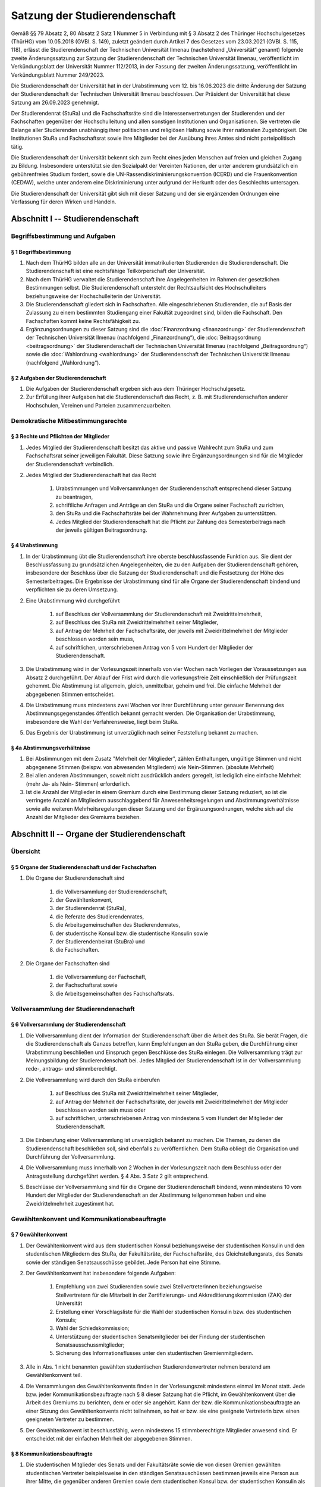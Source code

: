 Satzung der Studierendenschaft
==============================

Gemäß §§ 79 Absatz 2, 80 Absatz 2 Satz 1 Nummer 5 in Verbindung mit § 3 Absatz 2 des Thüringer Hochschulgesetzes (ThürHG) vom 10.05.2018 (GVBl. S. 149), zuletzt geändert durch Artikel 7 des Gesetzes vom 23.03.2021 (GVBl. S. 115, 118), erlässt die Studierendenschaft der Technischen  Universität  Ilmenau  (nachstehend  „Universität“ genannt) folgende zweite Änderungssatzung zur Satzung der Studierendenschaft der Technischen Universität Ilmenau, veröffentlicht im Verkündungsblatt der Universität Nummer 112/2013, in der Fassung der zweiten Änderungssatzung, veröffentlicht im Verkündungsblatt Nummer 249/2023.

Die Studierendenschaft der Universität hat in der Urabstimmung vom 12. bis 16.06.2023 die dritte Änderung der Satzung der Studierendenschaft der Technischen Universität Ilmenau beschlossen. Der Präsident der Universität hat diese Satzung am 26.09.2023 genehmigt.

Der Studierendenrat (StuRa) und die Fachschaftsräte sind die Interessenvertretungen  der Studierenden und der Fachschaften gegenüber  der  Hochschulleitung  und  allen  sonstigen Institutionen  und  Organisationen.  Sie  vertreten  die  Belange  aller  Studierenden  unabhängig ihrer politischen und religiösen Haltung sowie ihrer nationalen Zugehörigkeit. Die Institutionen StuRa und Fachschaftsrat sowie ihre Mitglieder bei der Ausübung ihres Amtes sind nicht parteipolitisch tätig.

Die Studierendenschaft der  Universität bekennt sich zum Recht eines jeden Menschen auf freien und gleichen Zugang zu Bildung. Insbesondere unterstützt sie den Sozialpakt der Vereinten Nationen, der unter anderem grundsätzlich ein gebührenfreies Studium fordert, sowie die UN-Rassendiskriminierungskonvention (ICERD) und die Frauenkonvention (CEDAW), welche unter anderem eine Diskriminierung unter aufgrund der Herkunft oder des Geschlechts untersagen.

Die Studierendenschaft der Universität gibt sich mit dieser Satzung und der sie ergänzenden Ordnungen eine Verfassung für deren Wirken und Handeln.


Abschnitt I -- Studierendenschaft
---------------------------------

Begriffsbestimmung und Aufgaben
^^^^^^^^^^^^^^^^^^^^^^^^^^^^^^^

.. _satzung-studi-p1:

§ 1 Begriffsbestimmung
""""""""""""""""""""""

#. Nach  dem  ThürHG  bilden  alle  an  der  Universität  immatrikulierten  Studierenden  die Studierendenschaft.  Die  Studierendenschaft  ist  eine  rechtsfähige  Teilkörperschaft  der Universität.
#. Nach dem ThürHG verwaltet die Studierendenschaft ihre Angelegenheiten im Rahmen der gesetzlichen Bestimmungen selbst. Die Studierendenschaft untersteht der Rechtsaufsicht des Hochschulleiters beziehungsweise der Hochschulleiterin der Universität.
#. Die Studierendenschaft gliedert sich in Fachschaften. Alle eingeschriebenen Studierenden, die auf Basis der Zulassung zu einem bestimmten Studiengang einer Fakultät zugeordnet sind, bilden die Fachschaft. Den Fachschaften kommt keine Rechtsfähigkeit zu.
#. Ergänzungsordnungen zu dieser Satzung sind die :doc:`Finanzordnung <finanzordnung>` der Studierendenschaft der Technischen Universität Ilmenau (nachfolgend „Finanzordnung“), die :doc:`Beitragsordnung <beitragsordnung>` der Studierendenschaft der Technischen Universität Ilmenau (nachfolgend „Beitragsordnung“)  sowie  die  :doc:`Wahlordnung <wahlordnung>`  der  Studierendenschaft  der  Technischen Universität Ilmenau (nachfolgend „Wahlordnung“).

.. _satzung-studi-p2:

§ 2 Aufgaben der Studierendenschaft
"""""""""""""""""""""""""""""""""""
#. Die Aufgaben der Studierendenschaft ergeben sich aus dem Thüringer Hochschulgesetz.
#. Zur Erfüllung ihrer Aufgaben hat die Studierendenschaft das Recht, z. B. mit Studierendenschaften anderer Hochschulen, Vereinen und Parteien zusammenzuarbeiten.



Demokratische Mitbestimmungsrechte
^^^^^^^^^^^^^^^^^^^^^^^^^^^^^^^^^^

.. _satzung-studi-p3:

§ 3 Rechte und Pflichten der Mitglieder
"""""""""""""""""""""""""""""""""""""""

#. Jedes Mitglied der Studierendenschaft besitzt das aktive und passive Wahlrecht zum StuRa und zum Fachschaftsrat seiner jeweiligen Fakultät. Diese Satzung sowie ihre Ergänzungsordnungen sind für die Mitglieder der Studierendenschaft verbindlich.
#. Jedes Mitglied der Studierendenschaft hat das Recht

    #. Urabstimmungen und Vollversammlungen der Studierendenschaft entsprechend dieser Satzung zu beantragen,
    #. schriftliche Anfragen und Anträge an den StuRa und die Organe seiner Fachschaft zu richten,
    #. den StuRa und die Fachschaftsräte bei der Wahrnehmung ihrer Aufgaben zu unterstützen.
    #. Jedes  Mitglied  der  Studierendenschaft  hat  die  Pflicht  zur  Zahlung  des  Semesterbeitrags nach der jeweils gültigen Beitragsordnung.

.. _satzung-studi-p4:

§ 4 Urabstimmung
""""""""""""""""

#. In der Urabstimmung übt die Studierendenschaft ihre oberste beschlussfassende Funktion aus. Sie dient der  Beschlussfassung zu grundsätzlichen Angelegenheiten, die zu den Aufgaben der Studierendenschaft gehören, insbesondere der Beschluss über die Satzung der Studierendenschaft und die Festsetzung der Höhe des Semesterbeitrages. Die Ergebnisse  der Urabstimmung sind für alle Organe der Studierendenschaft bindend und verpflichten sie zu deren Umsetzung.
#. Eine Urabstimmung wird durchgeführt

    #. auf Beschluss der Vollversammlung der Studierendenschaft mit Zweidrittelmehrheit,
    #. auf Beschluss des StuRa mit Zweidrittelmehrheit seiner Mitglieder,
    #. auf Antrag der Mehrheit der Fachschaftsräte, der jeweils mit Zweidrittelmehrheit der Mitglieder beschlossen worden sein muss,
    #. auf schriftlichen, unterschriebenen Antrag von 5 vom Hundert der Mitglieder der Studierendenschaft.

#. Die Urabstimmung wird in der Vorlesungszeit innerhalb von vier Wochen nach Vorliegen der Voraussetzungen aus Absatz 2  durchgeführt. Der Ablauf der Frist wird durch die vorlesungsfreie Zeit einschließlich der Prüfungszeit gehemmt. Die Abstimmung ist allgemein, gleich, unmittelbar, geheim und frei. Die einfache Mehrheit der abgegebenen Stimmen entscheidet.
#. Die Urabstimmung muss mindestens zwei Wochen vor ihrer Durchführung unter genauer Benennung des Abstimmungsgegenstandes öffentlich bekannt gemacht werden. Die Organisation der Urabstimmung, insbesondere die Wahl der Verfahrensweise, liegt beim StuRa.
#. Das Ergebnis der Urabstimmung ist unverzüglich nach seiner Feststellung bekannt zu machen.


.. _satzung-studi-p4a:

§ 4a Abstimmungsverhältnisse
""""""""""""""""""""""""""""

#. Bei Abstimmungen mit dem Zusatz "Mehrheit der Mitglieder", zählen Enthaltungen, ungültige Stimmen und nicht abgegenene Stimmen (beispw. von abwesenden Mitgliedern) wie Nein-Stimmen. (absolute Mehrheit)
#. Bei allen anderen Abstimmungen, soweit nicht ausdrücklich anders geregelt, ist lediglich eine einfache Mehrheit (mehr Ja- als Nein- Stimmen) erforderlich.
#. Ist die Anzahl der Mitglieder in einem Gremium durch eine Bestimmung dieser Satzung reduziert, so ist die verringete Anzahl an Mitgliedern ausschlaggebend für Anwesenheitsregelungen und Abstimmungsverhältnisse sowie alle weiteren Mehrheitsregelungen dieser Satzung und der Ergänzungsordnungen, welche sich auf die Anzahl der Mitglieder des Gremiums beziehen.

Abschnitt II -- Organe der Studierendenschaft
---------------------------------------------

Übersicht
^^^^^^^^^

.. _satzung-studi-p5:

§ 5 Organe der Studierendenschaft und der Fachschaften
""""""""""""""""""""""""""""""""""""""""""""""""""""""

#. Die Organe der Studierendenschaft sind

     #. die Vollversammlung der Studierendenschaft,
     #. der Gewähltenkonvent,
     #. der Studierendenrat (StuRa),
     #. die Referate des Studierendenrates,
     #. die Arbeitsgemeinschaften des Studierendenrates,
     #. der studentische Konsul bzw. die studentische Konsulin sowie
     #. der Studierendenbeirat (StuBra) und
     #. die Fachschaften.

#. Die Organe der Fachschaften sind

    #. die Vollversammlung der Fachschaft,
    #. der Fachschaftsrat sowie
    #. die Arbeitsgemeinschaften des Fachschaftsrats.

Vollversammlung der Studierendenschaft
^^^^^^^^^^^^^^^^^^^^^^^^^^^^^^^^^^^^^^

.. _satzung-studi-p6:

§ 6 Vollversammlung der Studierendenschaft
""""""""""""""""""""""""""""""""""""""""""

#. Die Vollversammlung dient der Information der Studierendenschaft über die Arbeit des StuRa. Sie berät Fragen, die die Studierendenschaft als Ganzes betreffen, kann Empfehlungen an den StuRa geben, die Durchführung einer Urabstimmung beschließen und Einspruch gegen Beschlüsse des StuRa einlegen. Die Vollversammlung trägt zur Meinungsbildung der Studierendenschaft bei. Jedes Mitglied der Studierendenschaft ist in der Vollversammlung rede-, antrags- und stimmberechtigt.
#. Die Vollversammlung wird durch den StuRa einberufen

    #. auf Beschluss des StuRa mit Zweidrittelmehrheit seiner Mitglieder,
    #. auf Antrag der Mehrheit der Fachschaftsräte, der jeweils mit Zweidrittelmehrheit der Mitglieder beschlossen worden sein muss oder
    #. auf schriftlichen, unterschriebenen Antrag von mindestens 5 vom Hundert der Mitglieder der Studierendenschaft.

#. Die Einberufung einer Vollversammlung ist unverzüglich bekannt zu machen. Die Themen, zu denen die Studierendenschaft beschließen soll, sind ebenfalls zu veröffentlichen. Dem StuRa obliegt die Organisation und Durchführung der Vollversammlung.
#. Die Vollversammlung muss innerhalb von 2 Wochen in der Vorlesungszeit nach dem Beschluss oder der Antragsstellung durchgeführt werden. § 4 Abs. 3 Satz 2 gilt entsprechend.
#. Beschlüsse der Vollversammlung sind für die Organe der Studierendenschaft bindend, wenn mindestens 10 vom Hundert der Mitglieder der Studierendenschaft an der Abstimmung teilgenommen haben und eine Zweidrittelmehrheit zugestimmt hat.


Gewähltenkonvent und Kommunikationsbeauftragte
^^^^^^^^^^^^^^^^^^^^^^^^^^^^^^^^^^^^^^^^^^^^^^

.. _satzung-studi-p7:

§ 7 Gewähltenkonvent
""""""""""""""""""""

#. Der Gewähltenkonvent wird aus dem studentischen Konsul beziehungsweise der studentischen Konsulin und den studentischen Mitgliedern des StuRa, der Fakultätsräte, der Fachschaftsräte, des Gleichstellungsrats, des Senats sowie der ständigen Senatsausschüsse gebildet. Jede Person hat eine Stimme.
#. Der Gewähltenkonvent hat insbesondere folgende Aufgaben:

    #. Empfehlung  von  zwei  Studierenden  sowie  zwei  Stellvertreterinnen  beziehungsweise Stellvertretern für die Mitarbeit in der Zertifizierungs- und Akkreditierungskommission (ZAK) der Universität
    #. Erstellung einer Vorschlagsliste für die Wahl der studentischen Konsulin bzw. des studentischen Konsuls;
    #. Wahl der Schiedskommission;
    #. Unterstützung der studentischen Senatsmitglieder bei der Findung der studentischen Senatsausschussmitglieder;
    #. Sicherung des Informationsflusses unter den studentischen Gremienmitgliedern.

#. Alle in Abs. 1 nicht benannten gewählten studentischen Studierendenvertreter nehmen beratend am Gewähltenkonvent teil.
#. Die Versammlungen des Gewähltenkonvents finden in der Vorlesungszeit mindestens einmal im Monat statt. Jede bzw. jeder Kommunikationsbeauftragte nach § 8 dieser Satzung hat die Pflicht, im Gewähltenkonvent über die Arbeit des Gremiums zu berichten, dem er oder sie angehört. Kann der bzw. die Kommunikationsbeauftragte an einer Sitzung des Gewähltenkonvents nicht teilnehmen, so hat er bzw. sie eine geeignete Vertreterin bzw. einen geeigneten Vertreter zu bestimmen.
#. Der Gewähltenkonvent ist beschlussfähig, wenn mindestens 15 stimmberechtigte Mitglieder anwesend sind. Er entscheidet mit der einfachen Mehrheit der abgegebenen Stimmen.

.. _satzung-studi-p8:

§ 8 Kommunikationsbeauftragte
"""""""""""""""""""""""""""""

#. Die studentischen Mitglieder des Senats und der Fakultätsräte sowie die von diesen Gremien gewählten studentischen Vertreter beispielsweise in den ständigen Senatsauschüssen bestimmen jeweils eine Person aus ihrer Mitte, die gegenüber anderen Gremien sowie dem studentischen Konsul bzw. der studentischen Konsulin als Kontaktperson fungiert. Diese Personen berichten auf dem Gewähltenkonvent über ihre Arbeit und informieren in dringenden Angelegenheiten andere betroffene Gremien sowie den StuRa.
#. Kommunikationsbeauftragte nach Abs. 1 genießen im StuRa Rede- und Antragsrecht. Sie erhalten dadurch nicht den Status eines StuRa-Mitgliedes.
#. Alle in Abs. 1 nicht benannten gewählten Studierenden müssen den studentischen Mitgliedern ihres einsetzenden Gremiums und der studentischen Konsulin bzw. dem studentischen Konsul über ihre Arbeit Bericht erstatten. Auch sie bestimmen zu diesem Zweck eine verantwortliche Person aus ihrer Mitte.

Studierendenrat
^^^^^^^^^^^^^^^

.. _satzung-studi-p9:

§ 9 Studierendenrat
"""""""""""""""""""

#. Der Studierendenrat (StuRa) ist das Handlungsorgan der Studierendenschaft. Er vertritt die Studierendenschaft gerichtlich und außergerichtlich.
#. Ungeachtet der Aufgaben nach § 2 dieser Satzung hat der StuRa folgende Aufgaben:

    #. Beschlussfassung zur Erfüllung der Aufgaben der Studierendenschaft;
    #. Initiierung notwendiger Änderungen der Satzung und der Ergänzungsordnungen;
    #. Beschluss des Haushaltsplans;
    #. Errichtung und Auflösung von Referaten sowie Wahl der entsprechenden Referenten;
    #. Beschlussfassung zur Entlastung der Referenten, insbesondere des bzw. der Haushaltsverantwortlichen;
    #. Wahl von Vertreterinnen und Vertretern der Studierendenschaft in andere, die Interessen der Studierenden berührende Organe und Einrichtungen, sofern dies nicht durch andere Bestimmungen geregelt ist;
    #. Durchführung von Urabstimmungen und Vollversammlungen der Studierendenschaft, die gemäß § 6 Abs. 2 bzw. § 5 Abs. 2 beantragt bzw. beschlossen wurden;
    #. Umsetzung von Beschlüssen der Urabstimmungen und Vollversammlungen der Studierendenschaft;
    #. Wahl der studentischen Konsulin bzw. des studentischen Konsuls auf Vorschlag des Gewähltenkonvent.

#. Zur wirksamen Vertretung bei operativen Rechtsgeschäften des Tagesgeschäfts bedarf es der Unterschrift eines Mitglieds des StuRa, welches vom StuRa zu diesem Zwecke bevollmächtigt wurde. Bei Rechtsgeschäften von grundsätzlicher Bedeutung ist zusätzlich ein vorheriger Beschluss des StuRa nötig. Dies gilt auch bei Rechtsgeschäften, aus denen keine finanziellen Verpflichtungen entstehen. Bei finanziellen Angelegenheiten ist das Finanzreferat zwingend zu beteiligen. Fällt das Geschäft in den Bereich eines anderen Referats, so ist auch dieses einzubeziehen.
#. Der StuRa kann für die Führung der Geschäfte des StuRa einen weisungsgebundenen Angestellten bzw. eine weisungsgebundene Angestellte einstellen. Diese Person darf nicht Mitglied des StuRa sein. In diesem Fall kann eine für die Vertretung nach Abs. 3 notwendige Unterschrift vom Angestellten bzw. von der Angestellten stammen. Die Aufgaben und Befugnisse des Angestellten bzw. der Angestellten regelt die Geschäftsordnung des StuRa in Verbindung mit dem zwischen StuRa und ihm bzw. ihr geschlossenen Arbeitsvertrag. Zur Einstellung und Entlassung eines Angestellten bzw. einer Angestellten bedarf es eines Beschlusses mit Zweidrittelmehrheit der Mitglieder des StuRa.
#. Der StuRa gibt sich eine Geschäftsordnung. Diese beschließt er mit Zweidrittelmehrheit seiner Mitglieder.

.. _satzung-studi-p10:

§ 10 Zusammensetzung
""""""""""""""""""""

#. Der StuRa besteht aus 16 direkt gewählten Mitgliedern sowie einem Vertreter bzw. einer Vertreterin eines jeden Fachschaftsrats, den bzw. die dieser aus seiner Mitte wählt. Diese Mitglieder haben Rede-, Stimm- und Antragsrecht und arbeiten im StuRa gleichberechtigt mit.
#. Die Mitglieder des Gewähltenkonvents haben für die Dauer ihrer Amtszeit Rede- und Antragsrecht bei den Sitzungen des StuRa. Sie orientieren sich bei ihrer Arbeit an den Beschlüssen des StuRa.
#. Der Angestellte beziehungsweise die Angestellte des StuRa ist berechtigt, mit beratender Stimme bei allen Versammlungen des StuRa mitzuwirken, soweit nicht die eigene Person betroffen ist. Er beziehungsweise sie genießt Rede- und Antragsrecht. Er beziehungsweise sie soll teilnehmen, wenn sie betreffende Gegenstände behandelt werden. Er beziehungsweise sie ist in seiner beziehungsweise ihrer Arbeit an die Beschlüsse des StuRa gebunden und hat sich über die Sitzungen zu informieren.

.. _satzung-studi-p11:

§ 11 Rechte und Pflichten der Mitglieder
""""""""""""""""""""""""""""""""""""""""

#. Die Mitglieder des StuRa sind die Vertreter bzw. Vertreterinnen aller Studierenden der Technische Universität Ilmenau.
#. Die Mitglieder sind verpflichtet, ihre Aufgaben nach bestem Wissen und Gewissen zu erfüllen. Sie haben die Pflicht, an den Versammlungen des StuRa teilzunehmen und an der Umsetzung der Beschlüsse des StuRa mitzuwirken. Nach zweimalig unentschuldigtem Fehlen wird das entsprechende Mitglied nachdrücklich aufgefordert, sein Amt gewissenhafter wahrzunehmen. Bei dreimalig unentschuldigtem Fehlen wird dem Mitglied empfohlen sein Amt niederzulegen. Bei dreimalig aufeinander folgender Abwesenheit kann ein Mitglied des Studierendenrates den Antrag auf Feststellung des Ruhens des Mandates stellen. Das Mandat gilt als ruhend, wenn der Antrag mit Zweidrittelmehrheit der anwesenden Mitglieder angenommen wird. Näheres regelt die Geschäftsordnung. § 18a Abs. 6 Satz 3 findet hier Anwendung.
#. Die Mitglieder des StuRa haben das Recht, von den Referentinnen und Referenten nach § 13 Abs. 1 Auskünfte zu verlangen.
#. Die Mitglieder des StuRa erteilen auf Anfrage aus der Studierendenschaft Auskunft über ihre Tätigkeit.
#. Sie haben das Recht, die ihnen bei der Erfüllung der Aufgaben des StuRa entstandenen Auslagen auf Antrag zurückerstattet zu bekommen. Näheres regelt die Geschäftsordnung. Darüber hinaus besteht kein Anspruch auf Aufwandsentschädigungen oder sonstige entgeltliche Gegenleistungen.

.. _satzung-studi-p12:

§ 12 Sitzungen
""""""""""""""

#. Der StuRa tagt während der Vorlesungszeit in der Regel einmal wöchentlich. Die Festlegung des Wochentags und der Uhrzeit erfolgt durch Beschluss des StuRa und wird umgehend bekannt gemacht.
#. Der StuRa ist beschlussfähig, wenn mehr als die Hälfte seiner Mitglieder anwesend ist.
#. Der StuRa beschließt mit der Mehrheit seiner anwesenden Mitglieder, soweit die Satzung oder eine Ergänzungsordnung der Studierendenschaft keine andere Regelung vorsieht.
#. Entscheidungen, welche Zahlungsverpflichtungen der Studierendenschaft oder gegenüber der Studierendenschaft aufheben, begründen, abändern oder zur Folge haben, werden durch die Mehrheit der Mitglieder des StuRa getroffen. Der StuRa kann mit gleicher Mehrheit abweichende Regelungen für kleinere Beträge treffen.

.. _satzung-studi-p13:

§ 13 Referate und Arbeitsgemeinschaften
"""""""""""""""""""""""""""""""""""""""

#. Der StuRa bildet zur Erfüllung seiner Aufgaben Referate. Diese widmen sich schwerpunktmäßig Teilaspekten der Aufgabenwahrnehmung und dienen der inhaltlichen Arbeit der Studierendenschaft. Über Einrichtung und Auflösung eines Referats entscheidet der StuRa mit Zweidrittelmehrheit. Die Referate des StuRa sind in ihrer Tätigkeit an dessen Beschlüsse gebunden. Die Aufgaben, Zusammensetzung und Wahl des Referats Finanzen (Haushaltsverantwortliche und Kassenverantwortliche) werden in der Finanzordnung geregelt.
#. Zur Koordinierung der Arbeit in dem jeweiligen Referat wählt der StuRa eine Referatsleiterin (Referentin) bzw. einen Referatsleiter (Referenten). Zur Unterstützung können weitere stellvertretende Referenten bzw. stellvertretende Referentinnen gewählt werden. Der bzw. die Haushaltsverantwortliche sowie Referentinnen und Referenten des Referates Soziales werden vom StuRa mit Zweidrittelmehrheit der Mitglieder gewählt. Sonstige Referenten und Referentinnen werden mit der Mehrheit der Mitglieder gewählt. Referenten und Referentinnen, die nicht Mitglieder des StuRa sind, nehmen mit beratender Stimme und antragsberechtigt an den Sitzungen des StuRa teil. Sie müssen Mitglieder der Studierendenschaft sein. Satz 3 und 4 finden für stellvertretende Referenten bzw. stellvertretende Referentinnen entsprechend Anwendung.
#. Eine Referentin bzw. ein Referent kann ihr bzw. sein Amt durch eigenen Rücktritt von der Referatsleitung niederlegen. Die Amtszeit aller Referenten und Referentinnen sowie deren Stellvertreter und Stellvertreterinnen endet mit der Amtszeit der StuRa-Mitglieder. § 14 Abs. 2 Satz 2 gilt entsprechend. Ebenso kann er bzw. sie vom Amt entbunden werden:

    #. durch Beschluss mit Zweidrittelmehrheit der Mitglieder des StuRa,
    #. durch Ausscheiden aus der Studierendenschaft,
    #. durch Auflösung des Referats gemäß Abs. 1 Satz 3 oder
    #. durch Wahl eines neuen Referenten bzw. einer neue Referentin gemäß Abs. 2.

   Die Regelungen dieses Absatz finden, mit Ausnahme von (d), für die stellvertretenden Referenten und stellvertretende Referentinnen entsprechend Anwendung.

#. Das Amt der Referentin bzw. des Referenten sollte nicht länger als vier Wochen unbesetzt sein.
#. Die Referate stehen allen interessierten Studierenden zur Mitarbeit offen. Für das Finanzreferat können von Satz 1 abweichende Regelungen gemäß der ThürStudFVO in der Finanzordnung der Studierendenschaft festgelegt werden. Alle Referate werden vom StuRa im Rahmen seiner Möglichkeiten unterstützt.
#. Neue Mitglieder der Referate können von der Referatsleitung bestimmt werden. Diese
Entscheidung ist dem Studierendenrat auf der nächsten Sitzung zu verkünden. Mitglieder
können vom Studierendenrat mit Zweidrittelmehrheit abgewählt werden. Dabei ist eine
Listenwahl zulässig.

.. _satzung-studi-p13a:

§ 13a Arbeitsgemeinschaften
"""""""""""""""""""""""""""

#. Zu bestimmten Themen und Projekten kann der StuRa Arbeitsgemeinschaften gründen. Diese haben die Pflicht, sich in der Öffentlichkeit als “Arbeitsgemeinschaft des Studierendenrats” zu erkennen zu geben. Die Arbeitsgemeinschaften benennen dem StuRa jeweils eine Kontaktperson. Dieser kann durch den StuRa eine Vertretungsvollmacht ausgesprochen werden. Die Arbeitsgemeinschaften erstatten dem StuRa regelmäßig Bericht über den Stand ihrer Arbeit.
#. Eine Arbeitsgemeinschaft wird aufgelöst:

    #. wenn die Aufgabe der Arbeitsgemeinschaft fertiggestellt ist,
    #. wenn sie keine aktiven Mitglieder mehr hat oder
    #. auf Beschluss des StuRa.

#. Die Arbeitsgemeinschaften stehen allen interessierten Studierenden zur Mitarbeit offen. Alle Arbeitsgemeinschaften werden vom StuRa im Rahmen seiner Möglichkeiten unterstützt.
#. Über die Einrichtung und Auflösung einer Arbeitsgemeinschaft ist beim nächsten Gewähltenkonvent zu informieren.
#. Mitglieder von Arbeitsgemeinschaften können mit einfacher Mehrheit vom Studierendenrat gewählt sowie mit Zweidrittelmehrheit abgewählt werden. Dabei ist eine Listenwahl zulässig.


.. _satzung-studi-p14:

§ 14 Auflösung
""""""""""""""

#. Der StuRa löst sich auf:

    #. durch Beschluss mit Zweidrittelmehrheit seiner Mitglieder,
    #. aufgrund des Ergebnisses einer Urabstimmung über die Auflösung oder
    #. wenn die Anzahl der Mitglieder unter 11 gesunken ist.

#. Nach der Auflösung ist unter Einhaltung aller in der Wahlordnung genannten Fristen und Bedingungen umgehend eine Neuwahl durchzuführen. Bis zur Konstituierung des neu gewählten StuRa führt der aufgelöste StuRa die Geschäfte fort. Der neu gewählte StuRa ist bis zu den nächsten regulären Wahlen im Amt.

Fachschaft
^^^^^^^^^^

.. _satzung-studi-p15:

§ 15 Vollversammlung der Fachschaft
"""""""""""""""""""""""""""""""""""

#. Die Vollversammlung der Fachschaft wird durch den Fachschaftsrat einberufen:

    #. auf Beschluss des Fachschaftsrats mit Zweidrittelmehrheit der Stimmen seiner Mitglieder oder
    #. auf schriftlichen, unterschriebenen Antrag von mindestens 5 vom Hundert der Mitglieder der Fachschaft.

#. § 6 Abs. 1, 3, 4 und 5 dieser Satzung gelten für die Vollversammlung der Fachschaft sinngemäß, wobei an die Stelle des Studierendenrates der Fachschaftsrat und an die Stelle der Studierendenschaft die Fachschaft tritt.

.. _satzung-studi-p16:

§ 16 Errichtung des Fachschaftsrats
"""""""""""""""""""""""""""""""""""

#. Der Fachschaftsrat (FSR) besteht aus 8 Mitgliedern.
#. Finden sich nicht innerhalb der von der Wahlkommission gemäß Wahlordnung beschlossenen Fristen mindestens zwei Kandidierende für einen Fachschaftsrat, dann darf die Wahlkommission den entsprechenden Fachschaftsrat nicht zur Wahl zulassen. Der Fachschaftsrat gilt dann für die zu wählende Legislaturperiode als nicht existent.
#. Besteht an einer Fakultät kein vollbesetzter Fachschaftsrat, so kann auf einer Vollversammlung der Fachschaft mit einer Beteiligung von mindestens 10 vom Hundert der Mitglieder die Entsendung weiterer Studierender in den Fachschaftsrat beschlossen werden, bis die Höchstzahl nach Abs. 1 erreicht ist. Dieser Fachschaftsrat bleibt bis zu den nächsten regulären Wahlen der Studierendenschaft im Amt.
#. Besteht an einer Fakultät kein Fachschaftsrat, so übernimmt der StuRa dessen in § 23 genannten Befugnisse und Aufgaben.
#. Die Befugnisse der Fachschaftsräte gemäß § 4 Abs. 2 Nr. 3 und § 6 Abs. 2 Nr. 2 können nur von Fachschaftsräten mit mehr als 4 Mitgliedern wahrgenommen werden. Sie erlöschen, wenn weniger als drei an der Universität vorhandene Fachschaftsräte diese Bedingung erfüllen.

.. _satzung-studi-p17:

§ 17 Aufgaben des Fachschaftsrats
"""""""""""""""""""""""""""""""""

#. Die Fachschaftsräte haben ungeachtet § 2 dieser Satzung die Aufgabe, die spezifischen Interessen der jeweiligen Fachschaften zu vertreten. Sie arbeiten eng mit dem StuRa zusammen und werden von diesem materiell und finanziell unterstützt. Die § § 10 bis 12, § 13a und § 14 finden entsprechende Anwendung, wobei an die Stelle des Studierendenrates der Fachschaftsrat tritt.

.. _satzung-studi-p17a:

§ 17a Arbeitsgemeinschaften des Fachschaftrats
""""""""""""""""""""""""""""""""""""""""""""""

#. Die Arbeitsgemeinschaften haben die Pflicht, sich in der Öffentlichkeit als "Arbeitsgemeinschaft der Fachschaft" zu erkennen zu geben, wobei der Name der Fachschaft anzugeben ist.

Wahlen und Amtszeit studentischer Vertreterinnen und Vertreter in den Gremien und Organen der Universität sowie der Studierendenschaft der Universität und Öffentlichkeit
^^^^^^^^^^^^^^^^^^^^^^^^^^^^^^^^^^^^^^^^^^^^^^^^^^^^^^^^^^^^^^^^^^^^^^^^^^^^^^^^^^^^^^^^^^^^^^^^^^^^^^^^^^^^^^^^^^^^^^^^^^^^^^^^^^^^^^^^^^^^^^^^^^^^^^^^^^^^^^^^^^^^^^^^^

.. _satzung-studi-p18:

§ 18 Wahlen und Abstimmungen
""""""""""""""""""""""""""""

#. Wahlen und Urabstimmungen sind, soweit nicht anders bestimmt, allgemein, unmittelbar, frei, gleich und geheim.
#. Vollversammlungen entscheiden in allgemeiner, unmittelbarer, freier und gleicher Abstimmung.
#. Die Wahlen für die studentischen Vertreter in den Gremien und Organen der Universität sowie  der  Studierendenschaft  der  Universität  sowie  des  Konsuls  beziehungsweise  der Konsulin regelt die Wahlordnung.

.. _satzung-studi-p18a:

§ 18a Wahlen zum StuRa und zum Fachschaftsrat
"""""""""""""""""""""""""""""""""""""""""""""

#. Die Wahlen zum StuRa und den Fachschaftsräten finden in der Regel in jedem Sommersemester statt.
#. Die Amtszeit der Vertreterinnen und Vertreter in den Organen der Studierendenschaft beträgt, soweit für einzelne Ämter nachfolgend in dieser Satzung nichts Anderes geregelt ist, ein Jahr. Die Amtszeit beginnt am Tag nach Bekanntgabe des Wahlergebnisses für das jeweilige Gremium nach Maßgabe der Wahlordnung.
#. Die Mitgliedschaft im Studierendenrat, Fachschaftsrat sowie ihren Referaten und Arbeitsgemeinschaften endet

    #. mit Konstituierung des neu gewählten jeweiligen Fachschaftsrats beziehungsweise Studierendenrates,
    #. bei Auflösung des jeweiligen Gremiums,
    #. durch Niederlegen des Mandats oder
    #. mit dem Ausscheiden aus der Studierendenschaft der Universität.

#. Für ein nach Absatz 3 Ziffer 3 oder 4 ausscheidendes Mitglied rückt die Kandidatin beziehungsweise der Kandidat mit der nächst niedrigerer Stimmenzahl nach. Antwortet ein Kandidat oder eine Kandidatin auf die Mitteilung per E-Mail an ihre Hochschulemailadresse, dass er oder sie nun nachrücken kann, nicht innerhalb von 7 Tagen oder verweigert er oder sie die Mandatsannahme, so rückt der nächste Kandidat oder die nächste Kandidatin nach. Eine solche Nicht-Annahme des Mandats gilt nicht als Mandatsniederlegung im Sinne des Absatzes 3.
#. Stehen keine Kandidaten und  Kandidatinnen zum Nachrücken zur Verfügung, verringert sich die Anzahl der Mitglieder des Gremiums entsprechend. Gleiches gilt für die Zeit zwischen der Mandatsniederlegung und der Annahme des Mandats durch den nachrückenden Kandidaten oder die nachrückende Kandidatin.
#. Ist es einem Mitglied aus triftigem Grund für einen Zeitraum von mehr als einem Monat nicht möglich, seinen Pflichten als Mitglied nachzukommen, so kann es für diesen Zeitraum sein Mandat ruhen lassen. Der Antrag ist schriftlich beim jeweiligen Gremium zu stellen und muss neben der Begründung auch Anfangs- und Enddatum des betroffenen Zeitraums enthalten. Die Anzahl der Mitglieder des Gremiums verringert sich während der Ruhezeit entsprechend.

.. _satzung-studi-p18b:

§ 18b Wahl des studentischen Konsuls beziehungsweise der studentischen Konsulin
"""""""""""""""""""""""""""""""""""""""""""""""""""""""""""""""""""""""""""""""

#. Die  studentische  Konsulin  beziehungsweise  der  studentische  Konsul  wird  in  der  Regel  im Wintersemester auf Vorschlag des Gewähltenkonvents vom StuRa gewählt. Sie beziehungsweise  er  muss  der  Studierendenschaft  angehören.  Die  Amtszeit  beträgt  ein  Jahr und beginnt zum Sommersemester. Abweichende Amtszeiten für den Konsul beziehungsweise  die  Konsulin  können  in  Absprache  mit  dem  Präsidium  bestimmt  werden. Eine einmalige Wiederwahl ist möglich.

.. _satzung-studi-p19:

§ 19 Öffentlichkeit
"""""""""""""""""""

#. Die Versammlungen des StuRa und der Fachschaftsräte sind für alle Mitglieder der Studierendenschaft öffentlich. Die Möglichkeit des Ausschlusses der Öffentlichkeit regelt die Geschäftsordnung.
#. Beschlüsse und Mitteilungen der Organe der Studierendenschaft sowie Änderungen ihrer Zusammensetzung nach § 18a Abs. 3 Nr. 3 und 4 sowie nach § 18a Abs. 6 werden durch Aushänge bekannt gegeben. Orte der Bekanntmachungen werden in der Geschäftsordnung des StuRa festgelegt.
#. Der Grundsatz der Öffentlichkeit der Wahl wird gewährleistet.

Studentischer Konsul bzw. studentische Konsulin
^^^^^^^^^^^^^^^^^^^^^^^^^^^^^^^^^^^^^^^^^^^^^^^

.. _satzung-studi-p20:

§ 20 Studentischer Konsul bzw. studentische Konsulin
""""""""""""""""""""""""""""""""""""""""""""""""""""

#. Die studentische Konsulin bzw. der studentische Konsul koordiniert sowohl die Informationsflüsse zwischen den studentischen Vertretern und Vertreterinnen in den Universitätsgremien als auch die Informationsflüsse zwischen diesen und den übrigen Mitgliedergruppen der Universitätsgremien. Sie bzw. er ist eine zusätzliche Ansprechpartnerin bzw. ein zusätzlicher Ansprechpartner für die Hochschulleitung bei studentischen Angelegenheiten und vermittelt hierbei die Interessen sowie die Beschlüsse der Studierendenschaft. Der studentische Konsul bzw. die studentische Konsulin ist in allen universitären Gremien mit studentischer Beteiligung beratendes Mitglied. Er bzw. sie soll an Sitzungen dieser Gremien, des StuRa und des Gewähltenkonvents teilnehmen.
#. Die Aufgaben der studentischen Konsulin bzw. des studentischen Konsuls sind in einem Aufgabenkatalog geregelt. Dieser wird vom StuRa im Benehmen mit der Hochschulleitung erarbeitet und beschlossen. Der Aufgabenkatalog ist mindestens einmal jährlich vor der Wahl des studentischen Konsuls bzw. der studentischen Konsulin zu überarbeiten. Der Aufgabenkatalog ist eine verbindliche Aufzählung der Tätigkeiten und sollte priorisiert aufgebaut sein. Der Umfang des Aufgabenkataloges sollte sich zeitlich an einem Vollzeitstudium orientieren, wobei alle Tätigkeiten des Konsuls mit entsprechendem Aufwand bedacht werden sollen.
#. Der studentische Konsul bzw. die studentische Konsulin ist an die Beschlüsse der Organe der Studierendenschaft gebunden. Er bzw. sie hat keine Entscheidungskompetenz und darf eine Außenvertretung nur im Einzelfall nach vorherigem Beschluss des StuRa wahrnehmen.

Konferenz Thüringer Studierendenschaften
^^^^^^^^^^^^^^^^^^^^^^^^^^^^^^^^^^^^^^^^

.. _satzung-studi-p21:

§ 21 Delegierte der Studierendenschaft
""""""""""""""""""""""""""""""""""""""

#. Delegierte der Studierendenschaft der Technischen Universität Ilmenau in der Konferenz Thüringer Studierendenschaften (KTS) werden durch den StuRa mit einfacher Mehrheit gewählt.
#. Sie müssen Mitglieder der Studierendenschaft der Technischen Universität Ilmenau sein. Sie sollen an den Sitzungen des StuRa teilnehmen.

Abschnitt III -- Sonstiges
--------------------------

Finanzen
^^^^^^^^

.. _satzung-studi-p22:

§ 22 Finanzierung der Studierendenschaft
""""""""""""""""""""""""""""""""""""""""

Zitat (|studfvo-3| Abs. 1 ThürStudFVO): "Einnahmen der Studierendenschaft sind insbesondere die Beiträge der Studierenden nach Maßgabe der Beitragsordnung sowie die weiteren in Anlage 1 beispielhaft genannten Einnahmen."

.. _satzung-studi-p23:

§ 23 Beiträge
"""""""""""""

#. Auf  Grundlage  des  Thüringer  Hochschulgesetzes  erhebt  die  Studierendenschaft  von  ihren Mitgliedern Beiträge. Die Höhe des semesterweise zu entrichtenden Beitrags (Semesterbeitrag) kann  nur  durch  Urabstimmung  geändert  werden.  Näheres regelt  die Beitragsordnung,  welche  durch  Urabstimmung  beschlossen  wird  und  der  Genehmigung  der Hochschulleiterin beziehungsweise des Hochschulleiters bedarf.

.. _satzung-studi-p24:

§ 24 Finanzordnung
""""""""""""""""""

#. Die Studierendenschaft gibt sich eine :doc:`Finanzordnung <finanzordnung>`, die die Einzelheiten der Haushalts- und Wirtschaftsordnung regelt, insbesondere die Aufstellung und Ausführung des Haushaltsplans und Rechnungslegung, die Rechnungsprüfung und den Jahresabschluss. Die Finanzordnung wird durch die Urabstimmung beschlossen und bedarf der Genehmigung des Hochschulleiters.

Satzungsänderung
^^^^^^^^^^^^^^^^

.. _satzung-studi-p25:

§ 25 Satzungsänderung
"""""""""""""""""""""

#. Die Satzung kann nur durch Urabstimmung geändert werden. Unaufschiebbare Änderungen können vom StuRa einstimmig vorläufig beschlossen werden. Diese Änderungen müssen spätestens zur nächsten Wahl durch Urabstimmung bestätigt werden.
#. Für Änderungen dieser  Satzung, der Finanzordnung und  Beitragsordnung ist vor der Urabstimmung über die Änderungen  ein Beschluss oder ein Antrag gemäß § 4 Absatz 2 erforderlich.
#. Die Wahlordnung und deren Änderungen werden vom StuRa mit einer Zweidrittelmehrheit seiner Mitglieder beschlossen.


Schiedskommission
^^^^^^^^^^^^^^^^^

.. _satzung-studi-p26:

§ 26 Schiedskommission
""""""""""""""""""""""

#. Zur Schlichtung von Streitigkeiten über die ordnungsgemäße Anwendung dieser Satzungsbestimmungen wird eine Schiedskommission gebildet. Diese besteht aus fünf Mitgliedern, die nicht gleichzeitig Mitglied des Gewähltenkonvents sind. Nach der Schlichtung der Streitigkeiten ist die Arbeit der Schiedskommission beendet.
#. Bei Bedarf wird die Schiedskommission vom Gewähltenkonvent oder auf einer Vollversammlung der Studierendenschaft gewählt. Der studentische Konsul bzw. die studentische Konsulin beruft die erste Sitzung binnen vier Wochen ein und informiert den Studierendenrat über die Zusammensetzung der Schiedskommission.
#. Entscheidungen der Schiedskommission werden durch Mehrheitsbeschluss aller Mitglieder gefällt.
#. Die Schiedskommission entscheidet über Beschwerden von Mitgliedern und Organen der Studierendenschaft. Beschwerden sind zulässig mit der Behauptung, dass Beschlüsse von Organen der Studierendenschaft rechtswidrig sind und die Beschwerdeführenden durch den gerügten Verstoß in ihren Rechten verletzt sein könnten. Die Beschwerde muss die Bestimmung dieser Satzung und Ergänzungsordnungen, die für verletzt angesehen wird, genau benennen. Vorher sind die Gesprächsmöglichkeiten zwischen den betroffenen Parteien auszuschöpfen.

.. _satzung-studi-p27:

§ 27 Beschwerdeverfahren
""""""""""""""""""""""""

#. Beschwerden sind beim StuRa einzureichen.
#. Innerhalb von vier Wochen Vorlesungszeit ist die Schiedskommission einzusetzen.
#. Innerhalb von weiteren vier Wochen Vorlesungszeit ab Bestehen der Kommission ist den Beschwerdeführenden die Entscheidung der Schiedskommission mitzuteilen. Vor ihrer Entscheidung hat die Schiedskommission die Parteien zu hören und das Vorgetragene bei der Entscheidungsfindung zu berücksichtigen.
#. Stellt die Schiedskommission fest, dass ein Verstoß gegen die Satzung oder höher stehendes Recht vorlag und die Beschwerdeführenden dadurch in ihren Rechten verletzt sind, gibt sie eine Empfehlung an den StuRa ab. Die Empfehlung kann beinhalten:

    #. eine Handlungsanweisung zu einem bestimmten Sachverhalt;
    #. die Aufhebung eines Beschlusses;
    #. die zeitweilige Aussetzung eines Beschlusses.

    Folgt der StuRa der Empfehlung nicht, ist er verpflichtet, die Beschwerde der Hochschulleiterin bzw. dem Hochschulleiter vorzulegen.

Schlussbestimmungen
^^^^^^^^^^^^^^^^^^^

.. _satzung-studi-p28:

§ 28 In-Kraft-Treten / Außer-Kraft-Treten
"""""""""""""""""""""""""""""""""""""""""

#. Diese Satzung tritt nach der Genehmigung durch den Hochschulleiter und Bekanntmachung im  Verkündungsblatt  der  Universität, am auf die Bekanntmachung folgenden Tag in Kraft. Gleichzeitig verliert die Satzung der Studierendenschaft der Technischen Universität Ilmenau vom 27.05.2009, veröffentlicht im Verkündungsblatt der Universität Nummer 86/2011, ihre Wirksamkeit.
#. Die erste Änderung der Satzung der Studierendenschaft der Technischen Universität Ilmenau tritt am Tag nach ihrer Veröffentlichung im Verkündungsblatt der Universität in Kraft.
#. Die zweite Änderungssatzung zur Satzung der Studierendenschaft der Technischen Universität Ilmenau tritt am Tag nach ihrer Veröffentlichung im Verkündungsblatt der Universität in Kraft.
#. Die dritte Änderung der Satzung der Studierendenschaft der Technischen Universität Ilmenau tritt am Tag nach ihrer Veröffentlichung im Verkündungsblatt der Universität in Kraft.

.. |studfvo-3| raw:: html

   <a href="https://landesrecht.thueringen.de/bsth/document/jlr-StudFinVTHV4P3" target="_blank">§ 3</a>
